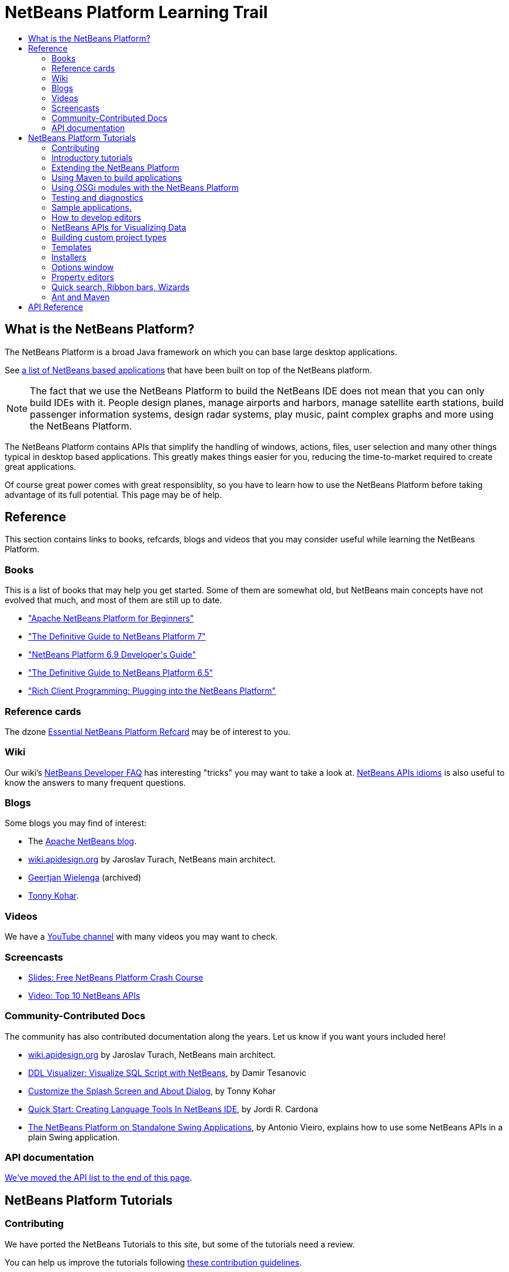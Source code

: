 // 
//     Licensed to the Apache Software Foundation (ASF) under one
//     or more contributor license agreements.  See the NOTICE file
//     distributed with this work for additional information
//     regarding copyright ownership.  The ASF licenses this file
//     to you under the Apache License, Version 2.0 (the
//     "License"); you may not use this file except in compliance
//     with the License.  You may obtain a copy of the License at
// 
//       http://www.apache.org/licenses/LICENSE-2.0
// 
//     Unless required by applicable law or agreed to in writing,
//     software distributed under the License is distributed on an
//     "AS IS" BASIS, WITHOUT WARRANTIES OR CONDITIONS OF ANY
//     KIND, either express or implied.  See the License for the
//     specific language governing permissions and limitations
//     under the License.
//

= NetBeans Platform Learning Trail
:jbake-type: tutorial
:jbake-tags: tutorials 
:jbake-status: published
:icons: font
:syntax: true
:source-highlighter: pygments
:toc: left
:toc-title:
:description: NetBeans Platform Learning Trail - Apache NetBeans
:keywords: Apache NetBeans, Tutorials, NetBeans Platform Learning Trail
:reviewed: 2022-01-14


== What is the NetBeans Platform?

The NetBeans Platform is a broad Java framework on which you can base large desktop applications. 

See link:https://en.wikipedia.org/wiki/List_of_NetBeans-based_software[a list of NetBeans based applications]
that have been built on top of the NetBeans platform.

NOTE: The fact that we use the NetBeans Platform to build the NetBeans IDE does not mean that
you can only build IDEs with it. People design planes, manage airports and harbors, manage satellite
earth stations, build passenger information systems, design radar systems, play music, paint complex
graphs and more using the NetBeans Platform.

The NetBeans Platform contains APIs that simplify the handling of windows,
actions, files, user selection and many other things typical in desktop based
applications. This greatly makes things easier for you, reducing the
time-to-market required to create great applications.

Of course great power comes with great responsiblity, so you have to learn
how to use the NetBeans Platform before taking advantage of its full potential.
This page may be of help.

== Reference

This section contains links to books, refcards, blogs and videos that you
may consider useful while learning the NetBeans Platform.

=== Books

This is a list of books that may help you get started. Some of them are
somewhat old, but NetBeans main concepts have not evolved that much, and most
of them are still up to date.

* link:https://leanpub.com/nbp4beginners[+"Apache NetBeans Platform for Beginners"+]
* link:https://link.springer.com/book/10.1007/978-1-4302-4102-7[+"The Definitive Guide to NetBeans Platform 7"+]
* link:https://www.packtpub.com/netbeans-platform-6-9-developers-guide/book[+"NetBeans Platform 6.9 Developer's Guide"+]
* link:https://link.springer.com/book/10.1007/978-1-4302-2418-1[+"The Definitive Guide to NetBeans Platform 6.5"+]
* link:https://www.amazon.com/Rich-Client-Programming-Plugging-NetBeans/dp/0132354802[+"Rich Client Programming: Plugging into the NetBeans Platform"+]

=== Reference cards

The dzone link:https://dzone.com/refcardz/netbeans-platform-70[Essential NetBeans Platform Refcard] may be of interest to you.

=== Wiki

Our wiki's xref:../../wiki/DevFaqIndex.adoc[+NetBeans Developer FAQ+] has interesting "tricks" you may want to take a look at.  
xref:../../wiki/NbmIdioms.adoc[NetBeans APIs idioms] is also useful to know the answers to many frequent questions.

=== Blogs
Some blogs you may find of interest:

* The link:https://blogs.apache.org/netbeans/[Apache NetBeans blog].
* link:http://wiki.apidesign.org/wiki/Main_Page[wiki.apidesign.org] by Jaroslav Turach, NetBeans main architect.
* link:http://blogs.oracle.com/geertjan[+Geertjan Wielenga+]  (archived)
* link:http://blogs.kiyut.com/tonny/[+Tonny Kohar+].

=== Videos

We have a link:https://www.youtube.com/user/NetBeansVideos[YouTube channel] with many videos
you may want to check.

=== Screencasts

* link:http://prezi.com/b5ntwnpvu9j8/free-netbeans-platform-crash-course/[+Slides: Free NetBeans Platform Crash Course+]
* xref:../../tutorials/nbm-10-top-apis.adoc[+Video: Top 10 NetBeans APIs+]

=== Community-Contributed Docs

The community has also contributed documentation along the years. Let us know if you want yours included here!

* link:http://wiki.apidesign.org/wiki/Main_Page[wiki.apidesign.org] by Jaroslav Turach, NetBeans main architect.
* link:http://tdamir.blogspot.com/2007/12/ddl-visualizer-visualize-sql-script.html[+DDL Visualizer: Visualize SQL Script with NetBeans+], by Damir Tesanovic
* link:http://blogs.kiyut.com/tonny/2007/10/18/customize-netbeans-platform-splash-screen-and-about-dialog/[+Customize the Splash Screen and About Dialog+], by Tonny Kohar
* link:https://dzone.com/articles/quickstart-guide-language-supp[+Quick Start: Creating Language Tools In NetBeans IDE+], by Jordi R. Cardona
* link:https://vieiro.net/apuntes/swingnbrcp/[The NetBeans Platform on Standalone Swing Applications], by Antonio Vieiro, explains how to use some NetBeans APIs in a plain Swing application.

=== API documentation

<<API,We've moved the API list to the end of this page>>.

== NetBeans Platform Tutorials


=== Contributing

We have ported the NetBeans Tutorials to this site, but some of the tutorials need a review.

You can help us improve the tutorials following xref:contributing.adoc[these contribution guidelines].

* For historical reasons, the xref:platform/index.adoc[NetBeans Platform Learning Trail] has also a list of tutorials you may want to check.

=== Introductory tutorials

* The xref:../../tutorials/nbm-runtime-container.adoc[+Runtime Container Tutorial+] explains how NetBeans works internally.
* xref:../../tutorials/nbm-10-top-apis.adoc[+Top 10 NetBeans APIs (Videos)+] explains the "top 10" NetBeans APIs.


* xref:../../tutorials/nbm-google.adoc[+NetBeans Plugin Quick Start+]
* xref:../../tutorials/nbm-quick-start.adoc[+NetBeans Platform Quick Start+]
* xref:../../tutorials/nbm-dukescript.adoc[+NetBeans Platform Plugins with DukeScript+]
* xref:../../tutorials/nbm-porting-basic.adoc[+Porting Swing Components+]
* xref:../../tutorials/nbm-javafx.adoc[+Porting JavaFX Components+]
* xref:../../tutorials/nbm-selection-1.adoc[+Part 1: Selection Management Tutorial+]
* xref:../../tutorials/nbm-selection-2.adoc[+Part 2: Selection Management Tutorial II—Using Nodes+]
* xref:../../tutorials/nbm-nodesapi2.adoc[+Part 3: Nodes API Tutorial+]
* xref:../../tutorials/nbm-property-editors.adoc[+Part 4: Property Editor API Tutorial+]


=== Extending the NetBeans Platform

The NetBeans module system is very extensible, meaning that you can add
features through different mechanisms: the Java's service provider interface, the
Lookup API (that also works with the service provider interface) and the
concept of "layers" (that works in a similar way to the Windows registry).

* For an introduction to the Java Service Provider mechanism see Oracle's link:https://www.oracle.com/technical-resources/articles/javase/extensible.html[+Creating Extensible Applications With the Java Platform+]
* For an introduction to the NetBeans Lookup API see link:http://netbeans.dzone.com/articles/netbeans-lookups-explained[+NetBeans Lookups Explained!+].
* You may also find link:http://netbeans.dzone.com/news/netbeans-extension-points[+How Do NetBeans Extension Points Work?+] of interest.
* The link:https://dzone.com/articles/how-create-pluggable-photo-alb[+How to Create a Pluggable Photo Album in Java+] 
* The link:https://bits.netbeans.org/dev/javadoc/layers.html[+Description of Layer Registrations in NetBeans APIs+] explains how each module
in NetBeans registers files, documents, classes and more in a global registry that you can query.

=== Using Maven to build applications

You can use Maven and the NetBeans Platform to build great applications. Here're some
tutorials to get you started:

* link:http://wiki.netbeans.org/MavenBestPractices[+Maven Best Practices in NetBeans IDE+]
* link:https://bits.netbeans.org/mavenutilities/nbm-maven-plugin/[+About the NetBeans Module Maven Plugin+]
* xref:../../tutorials/nbm-maven-commandline.adoc[+NetBeans Platform Maven Command Line Tutorial+]
* xref:../../tutorials/nbm-maven-quickstart.adoc[+NetBeans Platform Quick Start Using Maven+]
* xref:../../tutorials/nbm-maven-modulesingle.adoc[+NetBeans Platform File Type Tutorial Using Maven+]
* xref:../../tutorials/nbm-maven-modulesuite.adoc[+NetBeans Platform Selection Tutorial Using Maven+]
* xref:../../tutorials/nbm-maven-crud.adoc[+NetBeans Platform CRUD Tutorial Using Maven+]
* link:http://blogs.oracle.com/geertjan/entry/mavenized_netbeans_platform_runtime_container[+Mavenized NetBeans Platform Runtime Container+]
* link:https://dzone.com/articles/how-create-maven-nb-project-type[+How to Create a Custom Project Type in a Mavenized NetBeans Platform Application+]
* link:https://dzone.com/articles/nb-how-create-javahelp-mavenized[+How to Create JavaHelp in a Mavenized NetBeans Platform Application+]

=== Using OSGi modules with the NetBeans Platform

You can use OSGi modules within a NetBeans Platform. 

* http://wiki.apidesign.org/wiki/Netigso[OSGi and NetBeans]
* xref:../../tutorials/nbm-osgi-quickstart.adoc[+NetBeans Platform Quick Start Using OSGi+]
* xref:../../tutorials/nbm-emf.adoc[+NetBeans Platform EMF Integration Tutorial+]

=== Testing and diagnostics

When building applications on top of the NetBeans Platform you want, of course, to test things. Also to diagnose what's going on. These are of help:

* xref:../../tutorials/nbm-test.adoc[+NetBeans Platform Test Infrastructure Tutorial+]
* xref:../../tutorials/nbm-gesture.adoc[+NetBeans Platform Gesture Collection Infrastructure Tutorial+]

=== Sample applications.

* xref:../../tutorials/nbm-paintapp.adoc[+Paint Application Tutorial+]
* xref:../../tutorials/nbm-feedreader.adoc[+Feed Reader Tutorial+]
* xref:../../tutorials/nbm-htmleditor.adoc[+HTML Editor Tutorial+]
* xref:../../tutorials/nbm-povray-1.adoc[+POV-Ray Renderer Tutorial+]
* xref:../../tutorials/nbm-crud.adoc[+Create/Read/Update/Delete (CRUD)+]
* xref:../../tutorials/nbm-geospatial.adoc[+Geospatial+]
* xref:../../tutorials/nbm-workflow.adoc[+Workflow+]

* xref:../../tutorials/nbm-ide.adoc[+Development Environment+]

=== How to develop editors

Of course, the NetBeans Platform has many features to build top-noch editors (that's because
we build the NetBeans IDE on top of the platform :-)). Here's a list of tutorials
that you can use to build your own editors.

* xref:../../tutorials/nbm-filetype.adoc[+File Type Integration Tutorial+]
* xref:../../tutorials/nbm-javacc-lexer.adoc[+JavaCC Lexer Generator Integration Tutorial+]
* xref:../../tutorials/nbm-javacc-parser.adoc[+JavaCC Parser Generator Integration Tutorial+]
* xref:../../tutorials/nbm-copyfqn.adoc[+Java Language Infrastructure Tutorial+]
* xref:../../tutorials/nbm-code-generator.adoc[+Code Generator Integration Tutorial+]
* xref:../../tutorials/nbm-code-completion.adoc[+Code Completion Integration Tutorial+]
* xref:../../tutorials/nbm-mark-occurrences.adoc[+Mark Occurrences Module Tutorial+]
* xref:../../tutorials/nbm-palette-api1.adoc[+Code Snippet Tutorial+]
* xref:../../tutorials/nbm-palette-api2.adoc[+Editor Component Palette Module Tutorial+]
* xref:../../tutorials/nbm-xmleditor.adoc[+XML Editor Extension Module Tutorial+]
* xref:../../tutorials/nbm-hyperlink.adoc[+Hyperlink Navigation Tutorial+]
* xref:../../tutorials/nbm-java-hint.adoc[+Java Hints Tutorial+]
* xref:../../tutorials/nbm-code-template.adoc[+Code Templates Tutorial+]

=== NetBeans APIs for Visualizing Data

The NetBeans Platform has a powerful library (called the "NetBeans Visual Library") that you can use
to build complex user-interactive visualizations.

* xref:../../tutorials/nbm-visual_library.adoc[+Visual Library Tutorial+]
* xref:../../tutorials/nbm-quick-start-visual.adoc[+Visual Library Tutorial for Java Applications+]
* link:http://tdamir.blogspot.com/2007/12/ddl-visualizer-visualize-sql-script.html[+Visualize SQL Scripts with the NetBeans Platform+]
* link:http://wiki.netbeans.org/VisualDatabaseExplorer[+A Visual Database Explorer for NetBeans+]
* link:http://java.dzone.com/news/how-create-visual-applications[+How to Create Visual Applications in Java?+]
* link:http://java.dzone.com/news/how-add-resize-functionality-v[+How to Add Resize Functionality to Visual Applications in Java?+]
* link:https://netbeans.org/community/magazine/html/04/visuallibrary.html[+Creative Uses of the Visual Library+]

=== Building custom project types

Since we use the NetBeans Platform to build the NetBeans IDE, we use objects known as "Projects" to represent
Java, PHP or C/C++ "projects".

You can use "projects" to represent a set of files or concepts organized in a hierarchy. Be either the list of
rails in a train station, or a hierarchy of parts of a component you're designing.

These tutorials explain how to extend existing project types or to create your own.

* xref:../../tutorials/nbm-projectsamples.adoc[+Project Sample Module Tutorial+]
* xref:../../tutorials/nbm-projectextension.adoc[+Project Type Extension Module Tutorial+]
* xref:../../tutorials/nbm-projecttype.adoc[+Project Type Module Tutorial+]

=== Templates

We use "templates" to create files with some predefined content.

* xref:../../tutorials/nbm-filetemplates.adoc[+File Template Module Tutorial+]

=== Installers

* xref:../../tutorials/nbm-nbi.adoc[+Installer Integration Tutorial+]

=== Options window

* xref:../../tutorials/nbm-options.adoc[+Options Window Module Tutorial+]

=== Property editors

When you select an object in your application, the "Property Editor" window automatically shows
the properties of the object. Be it a plane, a train or a satellite.

* xref:../../tutorials/nbm-propertyeditors-integration.adoc[+Property Editor Integration Tutorial+]
* xref:../../tutorials/nbm-nodesapi.adoc[+System Properties Module Tutorial+]

=== Quick search, Ribbon bars, Wizards

The IDE has specific components that help you create quick search fields, ribbon bars and wizards.

* xref:../../tutorials/nbm-quick-search.adoc[+Quick Search Integration Tutorial+]
* xref:../../tutorials/nbm-ribbonbar.adoc[+Ribbon Bar Tutorial+]
* xref:../../tutorials/nbm-wizard.adoc[+Wizard Module Tutorial+]

=== Ant and Maven

These are tutorials on how to use Ant and Maven with the NetBeans Platform.

* xref:../../tutorials/nbm-ant.adoc[+Ant+]
* xref:../../tutorials/nbm-maven-commandline.adoc[+Maven+]

[[API]]
== API Reference

This is a list of most frequently used APIs in the NetBeans Platform.

* link:https://bits.netbeans.org/dev/javadoc/index.html[+NetBeans API Javadoc+]
* link:https://bits.netbeans.org/dev/javadoc/org-openide-modules/org/openide/modules/doc-files/api.html[+Module System API+]
* link:https://bits.netbeans.org/dev/javadoc/org-openide-windows/org/openide/windows/doc-files/api.html[+Window System API+]
* link:https://bits.netbeans.org/dev/javadoc/org-openide-filesystems/org/openide/filesystems/doc-files/api.html[+Filesystems API+]
* link:https://bits.netbeans.org/dev/javadoc/org-openide-loaders/org/openide/loaders/doc-files/api.html[+Datasystems API+]
* link:https://bits.netbeans.org/dev/javadoc/org-openide-nodes/org/openide/nodes/doc-files/api.html[+Nodes API+]
* link:https://bits.netbeans.org/dev/javadoc/org-openide-explorer/org/openide/explorer/doc-files/api.html[+Explorer API+]
* link:https://bits.netbeans.org/dev/javadoc/org-openide-explorer/org/openide/explorer/doc-files/propertyViewCustomization.html[+Property Sheet Customization+]
* link:https://bits.netbeans.org/dev/javadoc/org-netbeans-api-visual/org/netbeans/api/visual/widget/doc-files/documentation.html[+Visual Library API+]
* link:https://bits.netbeans.org/dev/javadoc/org-openide-util/org/openide/util/doc-files/api.html[+Utilities API+]
* link:https://bits.netbeans.org/dev/javadoc/branding.html[+Branding+]
* link:https://bits.netbeans.org/dev/javadoc/layers.html[+Description of Layer Registrations in NetBeans APIs+]
* link:https://bits.netbeans.org/dev/javadoc/apichanges.html[+Latest NetBeans API Changes+]


